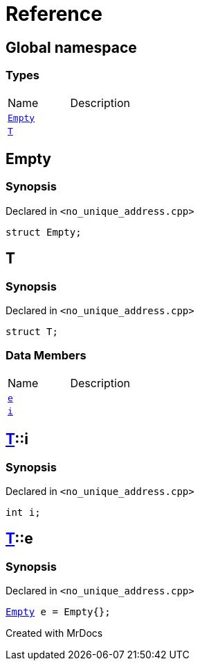 = Reference
:mrdocs:

[#index]

== Global namespace

===  Types
[cols=2,separator=¦]
|===
¦Name ¦Description
¦xref:Empty.adoc[`Empty`]  ¦

¦xref:T.adoc[`T`]  ¦

|===


[#Empty]

== Empty



=== Synopsis

Declared in `<no_unique_address.cpp>`

[source,cpp,subs="verbatim,macros,-callouts"]
----
struct Empty;
----





[#T]

== T



=== Synopsis

Declared in `<no_unique_address.cpp>`

[source,cpp,subs="verbatim,macros,-callouts"]
----
struct T;
----

===  Data Members
[cols=2,separator=¦]
|===
¦Name ¦Description
¦xref:T/e.adoc[`e`]  ¦

¦xref:T/i.adoc[`i`]  ¦

|===



:relfileprefix: ../
[#T-i]

== xref:T.adoc[pass:[T]]::i



=== Synopsis

Declared in `<no_unique_address.cpp>`

[source,cpp,subs="verbatim,macros,-callouts"]
----
int i;
----


:relfileprefix: ../
[#T-e]

== xref:T.adoc[pass:[T]]::e



=== Synopsis

Declared in `<no_unique_address.cpp>`

[source,cpp,subs="verbatim,macros,-callouts"]
----
xref:Empty.adoc[Empty] e = Empty{};
----



Created with MrDocs

